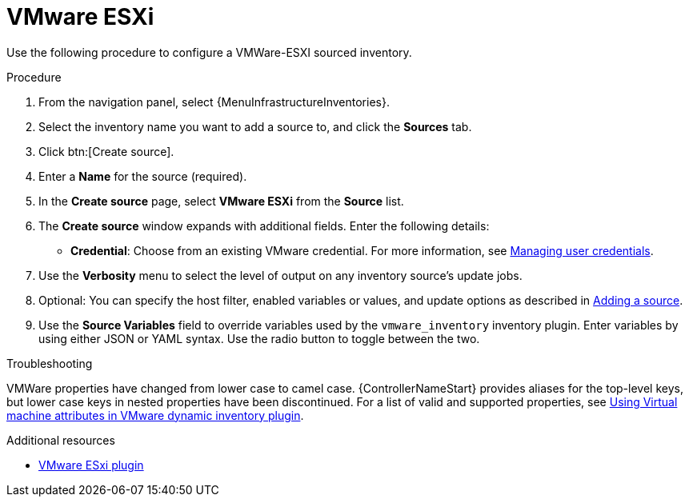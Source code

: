 :_mod-docs-content-type: PROCEDURE

[id="proc-controller-inv-source-vm-esxi"]

= VMware ESXi

[role="_abstract"]
Use the following procedure to configure a VMWare-ESXI sourced inventory.

.Procedure
. From the navigation panel, select {MenuInfrastructureInventories}.
. Select the inventory name you want to add a source to, and click the *Sources* tab.
. Click btn:[Create source].
. Enter a *Name* for the source (required).
. In the *Create source* page, select *VMware ESXi* from the *Source* list.
. The *Create source* window expands with additional fields.
Enter the following details:

* *Credential*: Choose from an existing VMware credential.
For more information, see xref:controller-credentials[Managing user credentials].

. Use the *Verbosity* menu to select the level of output on any inventory source's update jobs.
. Optional: You can specify the host filter, enabled variables or values, and update options as described in xref:proc-controller-add-source[Adding a source].
. Use the *Source Variables* field to override variables used by the `vmware_inventory` inventory plugin.
Enter variables by using either JSON or YAML syntax.
Use the radio button to toggle between the two.

.Troubleshooting

VMWare properties have changed from lower case to camel case. 
{ControllerNameStart} provides aliases for the top-level keys, but lower case keys in nested properties have been discontinued. 
For a list of valid and supported properties, see link:https://docs.ansible.com/ansible/4/scenario_guides/vmware_scenarios/vmware_inventory_vm_attributes.html[Using Virtual machine attributes in VMware dynamic inventory plugin].

.Additional resources

* link:https://github.com/ansible-collections/vmware.vmware/blob/main/plugins/inventory/esxi_hosts.py[VMware ESxi plugin]
